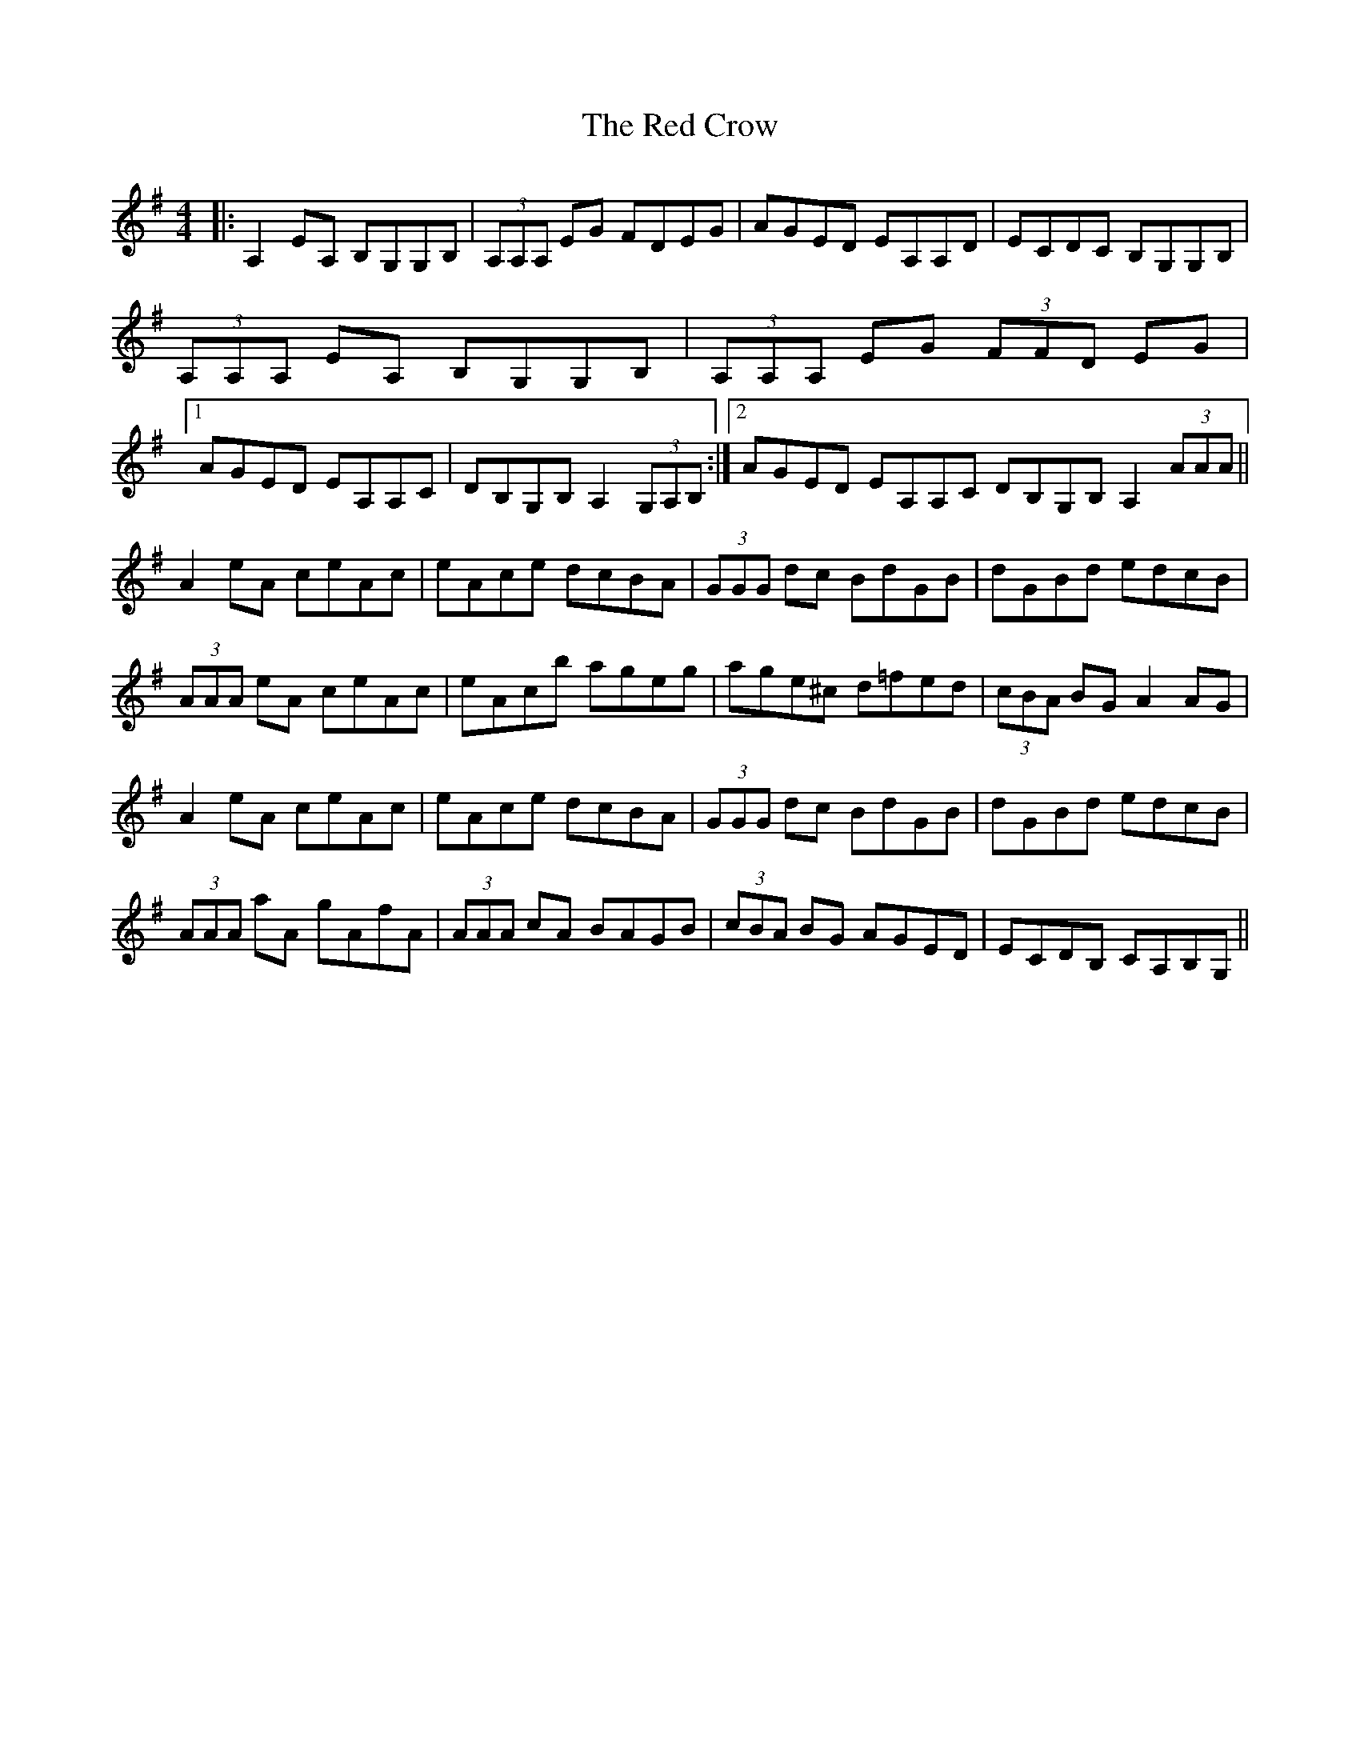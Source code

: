 X: 33873
T: Red Crow, The
R: reel
M: 4/4
K: Adorian
|:A,2 EA, B,G,G,B,|(3A,A,A, EG FDEG|AGED EA,A,D|ECDC B,G,G,B,|
(3A,A,A, EA, B,G,G,B,|(3A,A,A, EG (3FFD EG|
[1 AGED EA,A,C|DB,G,B, A,2 (3G,A,B,:|2 AGED EA,A,C DB,G,B, A,2 (3AAA||
A2 eA ceAc|eAce dcBA|(3GGG dc BdGB|dGBd edcB|
(3AAA eA ceAc|eAcb ageg|age^c d=fed|(3cBA BG A2 AG|
A2 eA ceAc|eAce dcBA|(3GGG dc BdGB|dGBd edcB|
(3AAA aA gAfA|(3AAA cA BAGB|(3cBA BG AGED|ECDB, CA,B,G,||

